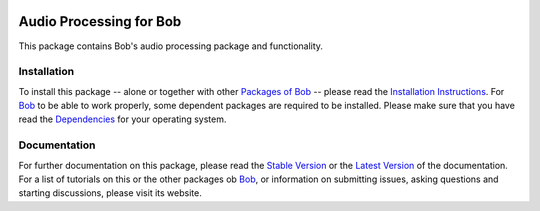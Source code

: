 .. vim: set fileencoding=utf-8 :
.. Andre Anjos <andre.anjos@idiap.ch>
.. Thu 30 Jan 08:46:53 2014 CET

.. image:: http://img.shields.io/badge/docs-stable-yellow.png
   :target: http://pythonhosted.org/bob.sp/index.html
.. image:: http://img.shields.io/badge/docs-latest-orange.png
   :target: https://www.idiap.ch/software/bob/docs/latest/bioidiap/bob.ap/master/index.html
.. image:: https://travis-ci.org/bioidiap/bob.ap.svg?branch=v2.0.4
   :target: https://travis-ci.org/bioidiap/bob.ap?branch=v2.0.4
.. image:: https://coveralls.io/repos/bioidiap/bob.ap/badge.png?branch=v2.0.4
   :target: https://coveralls.io/r/bioidiap/bob.ap?branch=v2.0.4
.. image:: https://img.shields.io/badge/github-master-0000c0.png
   :target: https://github.com/bioidiap/bob.ap/tree/master
.. image:: http://img.shields.io/pypi/v/bob.ap.png
   :target: https://pypi.python.org/pypi/bob.ap
.. image:: http://img.shields.io/pypi/dm/bob.ap.png
   :target: https://pypi.python.org/pypi/bob.ap

==========================
 Audio Processing for Bob
==========================

This package contains Bob's audio processing package and functionality.

Installation
------------
To install this package -- alone or together with other `Packages of Bob <https://github.com/idiap/bob/wiki/Packages>`_ -- please read the `Installation Instructions <https://github.com/idiap/bob/wiki/Installation>`_.
For Bob_ to be able to work properly, some dependent packages are required to be installed.
Please make sure that you have read the `Dependencies <https://github.com/idiap/bob/wiki/Dependencies>`_ for your operating system.

Documentation
-------------
For further documentation on this package, please read the `Stable Version <http://pythonhosted.org/bob.ap/index.html>`_ or the `Latest Version <https://www.idiap.ch/software/bob/docs/latest/bioidiap/bob.ap/master/index.html>`_ of the documentation.
For a list of tutorials on this or the other packages ob Bob_, or information on submitting issues, asking questions and starting discussions, please visit its website.

.. _bob: https://www.idiap.ch/software/bob
